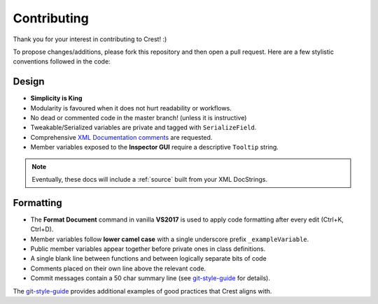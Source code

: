 .. _contributing:

Contributing
=============

Thank you for your interest in contributing to Crest! :)

To propose changes/additions, please fork this repository and then open a pull request.
Here are a few stylistic conventions followed in the code:

Design
---------

* **Simplicity is King**
* Modularity is favoured when it does not hurt readability or workflows.
* No dead or commented code in the master branch! (unless it is instructive)
* Tweakable/Serialized variables are private and tagged with ``SerializeField``.
* Comprehensive `XML Documentation comments <https://docs.microsoft.com/en-us/dotnet/csharp/programming-guide/xmldoc/xml-documentation-comments>`_
  are requested.
* Member variables exposed to the **Inspector GUI** require a descriptive ``Tooltip`` string.

.. note::
    Eventually, these docs will include a :ref:`source` built from your XML DocStrings.
  

Formatting
-----------

* The **Format Document** command in vanilla **VS2017** is used to apply code formatting after every edit (Ctrl+K, Ctrl+D).
* Member variables follow **lower camel case** with a single underscore prefix ``_exampleVariable``.
* Public member variables appear together before private ones in class definitions.
* A single blank line between functions and between logically separate bits of code
* Comments placed on their own line above the relevant code.

* Commit messages contain a 50 char summary line (see `git-style-guide <https://github.com/agis/git-style-guide>`_ for details).

The `git-style-guide <https://github.com/agis/git-style-guide>`_ provides additional examples of good practices that Crest aligns with.